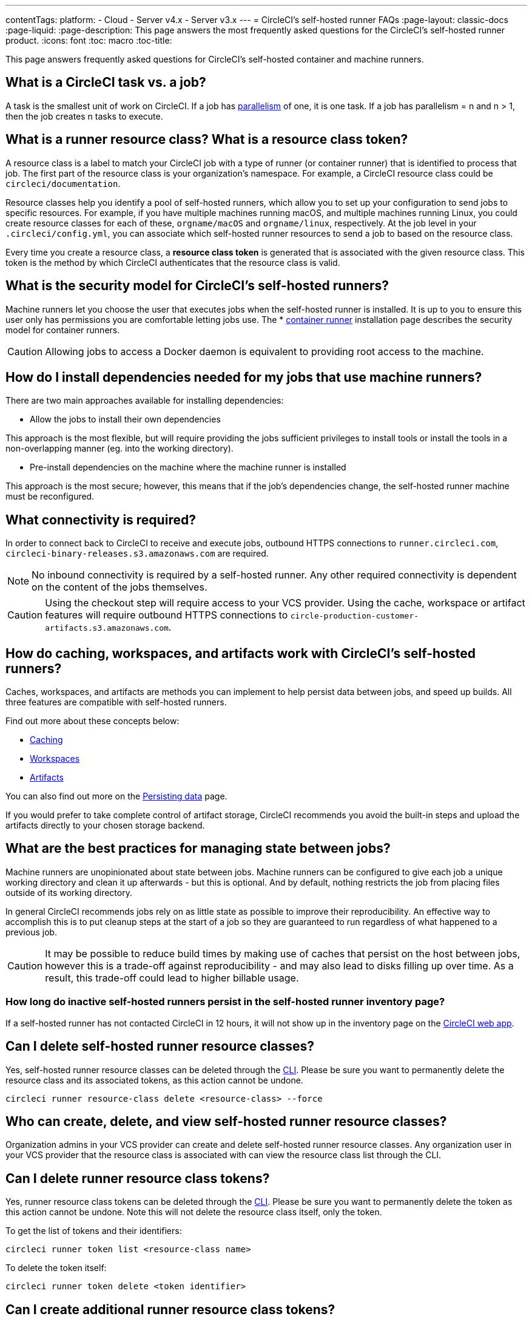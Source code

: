 ---
contentTags: 
  platform:
  - Cloud
  - Server v4.x
  - Server v3.x
---
= CircleCI's self-hosted runner FAQs
:page-layout: classic-docs
:page-liquid:
:page-description: This page answers the most frequently asked questions for the CircleCI's self-hosted runner product.
:icons: font
:toc: macro
:toc-title:

This page answers frequently asked questions for CircleCI's self-hosted container and machine runners.

[#what-is-a-CircleCI-task-vs-a-job]
== What is a CircleCI task vs. a job?

A task is the smallest unit of work on CircleCI. If a job has <<parallelism-faster-jobs#,parallelism>> of one, it is one task. If a job has parallelism = n and n > 1, then the job creates n tasks to execute.

[#what-is-a-runner-resource-class]
== What is a runner resource class? What is a resource class token?

A resource class is a label to match your CircleCI job with a type of runner (or container runner) that is identified to process that job. The first part of the resource class is your organization’s namespace. For example, a CircleCI resource class could be `circleci/documentation`.

Resource classes help you identify a pool of self-hosted runners, which allow you to set up your configuration to send jobs to specific resources. For example, if you have multiple machines running macOS, and multiple machines running Linux, you could create resource classes for each of these, `orgname/macOS` and `orgname/linux`, respectively. At the job level in your `.circleci/config.yml`, you can associate which self-hosted runner resources to send a job to based on the resource class.

Every time you create a resource class, a *resource class token* is generated that is associated with the given resource class. This token is the method by which CircleCI authenticates that the resource class is valid.

[#what-is-the-security-model-for-the-circleci-self-hosted-runner]
== What is the security model for CircleCI's self-hosted runners?

Machine runners let you choose the user that executes jobs when the self-hosted runner is installed. It is up to you to ensure this user only has permissions you are comfortable letting jobs use. The * <<container-runner#,container runner>> installation page describes the security model for container runners.

CAUTION: Allowing jobs to access a Docker daemon is equivalent to providing root access to the machine.

[#how-do-i-install-dependencies-needed-for-my-jobs]
== How do I install dependencies needed for my jobs that use machine runners?

There are two main approaches available for installing dependencies:

* Allow the jobs to install their own dependencies

This approach is the most flexible, but will require providing the jobs sufficient privileges to install tools or install the tools in a non-overlapping manner (eg. into the working directory).

* Pre-install dependencies on the machine where the machine runner is installed

This approach is the most secure; however, this means that if the job’s dependencies change, the self-hosted runner machine must be reconfigured.

[#what-connectivity-is-required]
== What connectivity is required?

In order to connect back to CircleCI to receive and execute jobs, outbound HTTPS connections to `runner.circleci.com`, `circleci-binary-releases.s3.amazonaws.com` are required.

NOTE: No inbound connectivity is required by a self-hosted runner. Any other required connectivity is dependent on the content of the jobs themselves.

CAUTION: Using the checkout step will require access to your VCS provider. Using the cache, workspace or artifact features will require outbound HTTPS connections to `circle-production-customer-artifacts.s3.amazonaws.com`.

[#how-do-caching-workspaces-and-artifacts-work-with-circleci-self-hosted-runners]
== How do caching, workspaces, and artifacts work with CircleCI's self-hosted runners?

Caches, workspaces, and artifacts are methods you can implement to help persist data between jobs, and speed up builds. All three features are compatible with self-hosted runners.

Find out more about these concepts below:

* <<caching#,Caching>>
* <<workspaces#,Workspaces>>
* <<artifacts#,Artifacts>>

You can also find out more on the <<persist-data#,Persisting data>> page.

If you would prefer to take complete control of artifact storage, CircleCI recommends you avoid the built-in steps and upload the artifacts directly to your chosen storage backend.

[#what-are-the-best-practices-for-managing-state-between-jobs]
== What are the best practices for managing state between jobs?

Machine runners are unopinionated about state between jobs. Machine runners can be configured to give each job a unique working directory and clean it up afterwards - but this is optional. And by default, nothing restricts the job from placing files outside of its working directory.

In general CircleCI recommends jobs rely on as little state as possible to improve their reproducibility. An effective way to accomplish this is to put cleanup steps at the start of a job so they are guaranteed to run regardless of what happened to a previous job.

CAUTION: It may be possible to reduce build times by making use of caches that persist on the host between jobs, however this is a trade-off against reproducibility - and may also lead to disks filling up over time. As a result, this trade-off could lead to higher billable usage.

[#how-long-do-inactive-self-hosted-runners-persist-in-the-self-hosted-runner-inventory-page]
=== How long do inactive self-hosted runners persist in the self-hosted runner inventory page?

If a self-hosted runner has not contacted CircleCI in 12 hours, it will not show up in the inventory page on the https://app.circleci.com/[CircleCI web app].

[#can-i-delete-self-hosted-runner-resource-classes]
== Can I delete self-hosted runner resource classes?

Yes, self-hosted runner resource classes can be deleted through the <<local-cli#,CLI>>. Please be sure you want to permanently delete the resource class and its associated tokens, as this action cannot be undone.

```bash
circleci runner resource-class delete <resource-class> --force
```

[#who-can-create-delete-and-view-self-hosted-runner-resource-classes]
== Who can create, delete, and view self-hosted runner resource classes?

Organization admins in your VCS provider can create and delete self-hosted runner resource classes. Any organization user in your VCS provider that the resource class is associated with can view the resource class list through the CLI.

[#can-i-delete-runner-resource-class-tokens]
== Can I delete runner resource class tokens?

Yes, runner resource class tokens can be deleted through the <<local-cli#,CLI>>. Please be sure you want to permanently delete the token as this action cannot be undone. Note this will not delete the resource class itself, only the token.

To get the list of tokens and their identifiers: 

```bash
circleci runner token list <resource-class name>
```

To delete the token itself:

```bash
circleci runner token delete <token identifier>
```

[#can-i-create-additional-runner-resource-class-tokens]
== Can I create additional runner resource class tokens?

Yes, additional runner resource class tokens for a specific runner resource class can be created through the <<local-cli#,CLI>>.  

To create the token:

```bash
circleci runner token create <resource-class-name> <nickname>
```

[#can-jobs-on-forks-of-my-OSS-project-use-my-organizations-self-hosted-runners-if-the-fork-is-not-a-part-of-my-organization]
== Can jobs on forks of my OSS project use my organization's self-hosted runners if the fork is not a part of my organization?

No, runner resource classes cannot be used by jobs that are not associated with the organization that owns the runner resource classes. Only forks of your OSS project that _are_ a part of your organization may use the organization's self-hosted runners.

[#container-runner-specific-faqs]
== Container runner specific FAQs

This section answers frequently asked questions for CircleCI’s container runner.

[#only-one-resource-class-allowed-per-container-agent-deployment]
=== Is there only one resource class allowed per container runner deployment?

No, you can use as many resource classes as you desire with your container runner deployment. At least one resource class is required in order to run a job successfully with container runner.

[#does-container-runner-use-a pull-model]
=== Does container runner use a pull or push based model?

Container runner uses a pull-based model.

[#does-container-runner-scale-my-kubernetes-cluster]
=== Does container runner scale my Kubernetes cluster for me?

Container runner itself is its own deployment of a single replica set that does not currently require scaling. Container runner will not scale the Kubernetes cluster itself. It schedules work if there are available resources in the cluster.

You can use the <<runner-scaling#,queue depth API>> as a signal for cluster scaling.

[#limit-for-the-number-of-concurrent-tasks]
=== Is there a limit for the number of concurrent tasks that container runner can handle? 

Container runner will claim and schedule work up to your runner concurrency limit. Additionally, by default, container runner is configured with a limit of 20 tasks it will allow to be concurrently scheduled and running. This can be configured via Helm to be a different value if your runner concurrency allows for a value greater than 20. See the `agent.maxConcurrentTasks` parameter in the <<#parameters,Parameters>> section above.
  
An organization’s runner concurrency limit is shared with any existing `machine` self-hosted runners. If you do not know what your organization's runner concurrency limit is, ask your point of contact at CircleCI, or submit a link:https://support.circleci.com/hc/en-us[support ticket].

[#build-docker-images-with-container-agent]
=== Can I build Docker images with container runner either via Remote Docker or Docker in Docker (DIND)?

See <<building-container-images,building contaier images>> for details.

[#can-i-use-something-other-than-kubernetes]
=== Can I use something other than Kubernetes with container runner?

At this time, no. Kubernetes and Helm are required.

[#require-specific-kubernetes-providers]
=== Does container runner require specific Kubernetes providers?

No, any Kubernetes provider can be used.

[#need-to-sit-within-the-cluster]
=== Does container runner need to sit within the cluster that it deploys pods to?

As of now, yes.

[#what-platforms-can-you-install-container-runner-on]
=== What platforms can you install container runner on?

amd64 and arm64 Linux for both container runner, and the pods that execute tasks.

[#arm64-container-jobs]
=== Does container runner support arm64 Docker images?

Yes, container runner supports jobs that use either amd64 or arm64 Docker images, as well as Kubernetes clusters that use a mixture of amd64 and arm64 nodes. When using images built for a specific architecture, resource classes will need to be configured to target a node with that CPU architecture. Kubernetes provides several node labels automatically that are helpful in configuring the resource class pod specifications for a job to be deployed on the correct node. An example resource class configuration is shown in the example below. More information about these labels can be found in the link:https://kubernetes.io/docs/reference/labels-annotations-tains/[kubernetes documentation]

```yaml
agent:
   resourceClasses:
      <amd64 image resource class>:
         token: <amd64 resource class token>
         spec:
            nodeSelector: # nodeSelector will cause this resource class to only create pods on nodes with the specified labels and values
               kubernetes.io/arch=amd64
   
      <arm64 image resource class>:
         token: <arm64 resource class token>
         spec:
            nodeSelector:
               kubernetes.io/arch=arm64

      <multiarchitecture image resource class>: # note no nodeSelector is defined for the multiarchitecture image resource class 
         token: <multiarchitecture resource class token>
```

[#how-do-i-uninstall-container-agent]
=== How do I uninstall container runner?

To uninstall the `container-agent` deployment, run: 
```bash
$ helm uninstall container-agent
```

The command removes all the Kubernetes objects associated with the chart and deletes the release.

[#replace-the-existing-self-hosted-runner]
=== Does container runner replace the existing self-hosted runner from CircleCI?

No, container runner is meant to complement machine runners. With container runner and machine runners, CircleCI users have the flexibility to choose the execution environment they desire (Container vs. Machine) just like they are afforded on CircleCI’s cloud platform.

[#increase-agent-replicacount]
=== What happens if I increase `agent.ReplicaCount`?

Currently, Kubernetes will attempt to deploy an additional container runner. This is not recommended at this time as this scenario is untested and may not work as expected. 

[#how-does-the-agent-maxconcurrenttasks-parameter-work]
=== If there are two container runners deployed to a single Kubernetes cluster, how does the `agent.maxConcurrentTasks` parameter work?

The `agent.maxConcurrentTasks` parameter applies to each agent individually. However, multiple container runner deployments per Kubernetes cluster is not recommended at this time.

[#updates-to-container-agent-functionality]
=== Will there be updates to container runner functionality during open preview?

Yes, the product is in continuous development. Updates to container runner itself should flow to any container runner that is deployed automatically. No action required on the user’s end.

Updates to the Helm chart can be link:https://atlassian.github.io/data-center-helm-charts/userguide/upgrades/HELM_CHART_UPGRADE/[applied] via:

```bash
$ helm repo update
$ helm upgrade container-agent
```

If there is a major change in functionality, CircleCI will update the documentation on this page and post an update in our link:https://discuss.circleci.com/t/a-more-scalable-container-friendly-self-hosted-runner-container-agent-now-in-open-preview/45094[community forum].

[#security-implications]
=== What are the security considerations for container runner?

Just like a machine runner, a container runner allows users to run arbitrary code in the infrastructure where container runner is hosted, meaning a bad actor could potentially use it as a method to gain knowledge of internal systems. Ensure you are following all best practices for security to mitigate this risk.

[#sample-configuration-container-agent]
=== What does a full sample configuration look like that uses container runner?

```yaml
version: 2.1

jobs:
  build:
    docker:
      - image: cimg/base:2021.11
        auth:
          username: mydockerhub-user
          password: $DOCKERHUB_PASSWORD  # context / project UI env-var reference
    resource_class: <namespace>/<resource-class>
    steps:
      - checkout
      - ...

workflows:
  build-workflow:
    jobs:
      - build
```

=== What if I want containers, but do not want to use Kubernetes?

If you would like to run your CI job within a container, but do not want to use Kubernetes, you can use a <<runner-installation-docker#,machine runner>> with Docker installed.

[#machine-runner-specific-faqs]
== Machine runner specific FAQs

This section answers frequently asked questions for CircleCI’s machine runner.

[#how-can-i-tell-whether-a-host-with-a-self-hosted-runner-installed-is-executing-a-job]
=== How can I tell whether a host with a self-hosted runner installed is executing a job?

The recommended approach at this time is to query the host with the following command: 

```bash
ps aux | pgrep -f circleci-launch-agent
```

If the result of the command above returns greater than two processes, you can assume that the machine runner is executing a task.

Note that you must check to see if there are greater than two processes because the `grep` process itself will count as one process and the <<runner-concepts#launch-agent,launch-agent>> process will count as a separate process.
